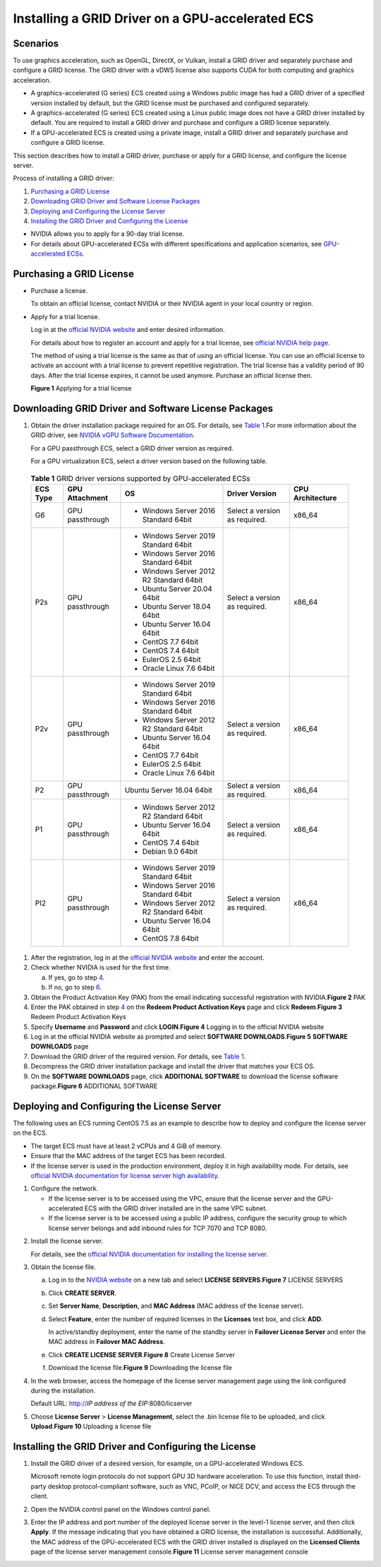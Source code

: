 Installing a GRID Driver on a GPU-accelerated ECS
=================================================

Scenarios
---------

To use graphics acceleration, such as OpenGL, DirectX, or Vulkan, install a GRID driver and separately purchase and configure a GRID license. The GRID driver with a vDWS license also supports CUDA for both computing and graphics acceleration.

-  A graphics-accelerated (G series) ECS created using a Windows public image has had a GRID driver of a specified version installed by default, but the GRID license must be purchased and configured separately.
-  A graphics-accelerated (G series) ECS created using a Linux public image does not have a GRID driver installed by default. You are required to install a GRID driver and purchase and configure a GRID license separately.
-  If a GPU-accelerated ECS is created using a private image, install a GRID driver and separately purchase and configure a GRID license.

This section describes how to install a GRID driver, purchase or apply for a GRID license, and configure the license server.

Process of installing a GRID driver:

#. `Purchasing a GRID License <#EN-US_TOPIC_0149610914__section1130184214229>`__
#. `Downloading GRID Driver and Software License Packages <#EN-US_TOPIC_0149610914__section91244318407>`__
#. `Deploying and Configuring the License Server <#EN-US_TOPIC_0149610914__section19229135113439>`__
#. `Installing the GRID Driver and Configuring the License <#EN-US_TOPIC_0149610914__section17545653184812>`__

|image1|

-  NVIDIA allows you to apply for a 90-day trial license.
-  For details about GPU-accelerated ECSs with different specifications and application scenarios, see `GPU-accelerated ECSs <en-us_topic_0097289624.html>`__.

Purchasing a GRID License
-------------------------

-  Purchase a license.

   To obtain an official license, contact NVIDIA or their NVIDIA agent in your local country or region.

-  Apply for a trial license.

   Log in at the `official NVIDIA website <https://www.nvidia.com/object/nvidia-enterprise-account.html>`__ and enter desired information.

   For details about how to register an account and apply for a trial license, see `official NVIDIA help page <https://nvid.nvidia.com/NvidiaUtilities/#/needHelp>`__.\ |image2|

   The method of using a trial license is the same as that of using an official license. You can use an official license to activate an account with a trial license to prevent repetitive registration. The trial license has a validity period of 90 days. After the trial license expires, it cannot be used anymore. Purchase an official license then.

   | **Figure 1** Applying for a trial license
   | |image3|

Downloading GRID Driver and Software License Packages
-----------------------------------------------------

#. Obtain the driver installation package required for an OS. For details, see `Table 1 <#EN-US_TOPIC_0149610914__table188851534175019>`__.For more information about the GRID driver, see `NVIDIA vGPU Software Documentation <https://docs.nvidia.com/grid/index.html>`__.\ |image4|

   For a GPU passthrough ECS, select a GRID driver version as required.

   For a GPU virtualization ECS, select a driver version based on the following table.

   

.. _EN-US_TOPIC_0149610914__table188851534175019:

   .. table:: **Table 1** GRID driver versions supported by GPU-accelerated ECSs

      +-----------------------+-----------------------+-----------------------+-----------------------+-----------------------+
      | ECS Type              | GPU Attachment        | OS                    | Driver Version        | CPU Architecture      |
      +=======================+=======================+=======================+=======================+=======================+
      | G6                    | GPU passthrough       | -  Windows Server     | Select a version as   | x86_64                |
      |                       |                       |    2016 Standard      | required.             |                       |
      |                       |                       |    64bit              |                       |                       |
      +-----------------------+-----------------------+-----------------------+-----------------------+-----------------------+
      | P2s                   | GPU passthrough       | -  Windows Server     | Select a version as   | x86_64                |
      |                       |                       |    2019 Standard      | required.             |                       |
      |                       |                       |    64bit              |                       |                       |
      |                       |                       | -  Windows Server     |                       |                       |
      |                       |                       |    2016 Standard      |                       |                       |
      |                       |                       |    64bit              |                       |                       |
      |                       |                       | -  Windows Server     |                       |                       |
      |                       |                       |    2012 R2 Standard   |                       |                       |
      |                       |                       |    64bit              |                       |                       |
      |                       |                       | -  Ubuntu Server      |                       |                       |
      |                       |                       |    20.04 64bit        |                       |                       |
      |                       |                       | -  Ubuntu Server      |                       |                       |
      |                       |                       |    18.04 64bit        |                       |                       |
      |                       |                       | -  Ubuntu Server      |                       |                       |
      |                       |                       |    16.04 64bit        |                       |                       |
      |                       |                       | -  CentOS 7.7 64bit   |                       |                       |
      |                       |                       | -  CentOS 7.4 64bit   |                       |                       |
      |                       |                       | -  EulerOS 2.5 64bit  |                       |                       |
      |                       |                       | -  Oracle Linux 7.6   |                       |                       |
      |                       |                       |    64bit              |                       |                       |
      +-----------------------+-----------------------+-----------------------+-----------------------+-----------------------+
      | P2v                   | GPU passthrough       | -  Windows Server     | Select a version as   | x86_64                |
      |                       |                       |    2019 Standard      | required.             |                       |
      |                       |                       |    64bit              |                       |                       |
      |                       |                       | -  Windows Server     |                       |                       |
      |                       |                       |    2016 Standard      |                       |                       |
      |                       |                       |    64bit              |                       |                       |
      |                       |                       | -  Windows Server     |                       |                       |
      |                       |                       |    2012 R2 Standard   |                       |                       |
      |                       |                       |    64bit              |                       |                       |
      |                       |                       | -  Ubuntu Server      |                       |                       |
      |                       |                       |    16.04 64bit        |                       |                       |
      |                       |                       | -  CentOS 7.7 64bit   |                       |                       |
      |                       |                       | -  EulerOS 2.5 64bit  |                       |                       |
      |                       |                       | -  Oracle Linux 7.6   |                       |                       |
      |                       |                       |    64bit              |                       |                       |
      +-----------------------+-----------------------+-----------------------+-----------------------+-----------------------+
      | P2                    | GPU passthrough       | Ubuntu Server 16.04   | Select a version as   | x86_64                |
      |                       |                       | 64bit                 | required.             |                       |
      +-----------------------+-----------------------+-----------------------+-----------------------+-----------------------+
      | P1                    | GPU passthrough       | -  Windows Server     | Select a version as   | x86_64                |
      |                       |                       |    2012 R2 Standard   | required.             |                       |
      |                       |                       |    64bit              |                       |                       |
      |                       |                       | -  Ubuntu Server      |                       |                       |
      |                       |                       |    16.04 64bit        |                       |                       |
      |                       |                       | -  CentOS 7.4 64bit   |                       |                       |
      |                       |                       | -  Debian 9.0 64bit   |                       |                       |
      +-----------------------+-----------------------+-----------------------+-----------------------+-----------------------+
      | PI2                   | GPU passthrough       | -  Windows Server     | Select a version as   | x86_64                |
      |                       |                       |    2019 Standard      | required.             |                       |
      |                       |                       |    64bit              |                       |                       |
      |                       |                       | -  Windows Server     |                       |                       |
      |                       |                       |    2016 Standard      |                       |                       |
      |                       |                       |    64bit              |                       |                       |
      |                       |                       | -  Windows Server     |                       |                       |
      |                       |                       |    2012 R2 Standard   |                       |                       |
      |                       |                       |    64bit              |                       |                       |
      |                       |                       | -  Ubuntu Server      |                       |                       |
      |                       |                       |    16.04 64bit        |                       |                       |
      |                       |                       | -  CentOS 7.8 64bit   |                       |                       |
      +-----------------------+-----------------------+-----------------------+-----------------------+-----------------------+

#. After the registration, log in at the `official NVIDIA website <https://nvid.nvidia.com/dashboard/>`__ and enter the account.

#. Check whether NVIDIA is used for the first time.

   a. If yes, go to step `4 <#EN-US_TOPIC_0149610914__li1859773663819>`__.
   b. If no, go to step `6 <#EN-US_TOPIC_0149610914__li0791101412396>`__.

#. Obtain the Product Activation Key (PAK) from the email indicating successful registration with NVIDIA.\ **Figure 2** PAK
   |image5|

#. Enter the PAK obtained in step `4 <#EN-US_TOPIC_0149610914__li1859773663819>`__ on the **Redeem Product Activation Keys** page and click **Redeem**.\ **Figure 3** Redeem Product Activation Keys
   |image6|

#. Specify **Username** and **Password** and click **LOGIN**.\ **Figure 4** Logging in to the official NVIDIA website
   |image7|

#. Log in at the official NVIDIA website as prompted and select **SOFTWARE DOWNLOADS**.\ **Figure 5** **SOFTWARE DOWNLOADS** page
   |image8|

#. Download the GRID driver of the required version. For details, see `Table 1 <#EN-US_TOPIC_0149610914__table188851534175019>`__.

#. Decompress the GRID driver installation package and install the driver that matches your ECS OS.

#. On the **SOFTWARE DOWNLOADS** page, click **ADDITIONAL SOFTWARE** to download the license software package.\ **Figure 6** ADDITIONAL SOFTWARE
   |image9|

Deploying and Configuring the License Server
--------------------------------------------

The following uses an ECS running CentOS 7.5 as an example to describe how to deploy and configure the license server on the ECS.

|image10|

-  The target ECS must have at least 2 vCPUs and 4 GiB of memory.
-  Ensure that the MAC address of the target ECS has been recorded.
-  If the license server is used in the production environment, deploy it in high availability mode. For details, see `official NVIDIA documentation for license server high availability <https://docs.nvidia.com/grid/ls/2019.05/grid-license-server-user-guide/index.html#license-server-high-availability>`__.

#. Configure the network.

   -  If the license server is to be accessed using the VPC, ensure that the license server and the GPU-accelerated ECS with the GRID driver installed are in the same VPC subnet.
   -  If the license server is to be accessed using a public IP address, configure the security group to which license server belongs and add inbound rules for TCP 7070 and TCP 8080.

2. Install the license server.

   For details, see the `official NVIDIA documentation for installing the license server <https://docs.nvidia.com/grid/ls/latest/grid-license-server-user-guide/index.html#installing-nvidia-grid-license-server>`__.

3. Obtain the license file.

   a. Log in to the `NVIDIA website <http://nvid.nvidia.com/dashboard/>`__ on a new tab and select **LICENSE SERVERS**.\ **Figure 7** LICENSE SERVERS
      |image11|

   b. Click **CREATE SERVER**.

   c. Set **Server Name**, **Description**, and **MAC Address** (MAC address of the license server).

   d. Select **Feature**, enter the number of required licenses in the **Licenses** text box, and click **ADD**.

      In active/standby deployment, enter the name of the standby server in **Failover License Server** and enter the MAC address in **Failover MAC Address**.

   e. Click **CREATE LICENSE SERVER**.\ **Figure 8** Create License Server
      |image12|

   f. Download the license file.\ **Figure 9** Downloading the license file
      |image13|

4. In the web browser, access the homepage of the license server management page using the link configured during the installation.

   Default URL: http://*IP address of the EIP*:8080/licserver

5. Choose **License Server** > **License Management**, select the .bin license file to be uploaded, and click **Upload**.\ **Figure 10** Uploading a license file
   |image14|

Installing the GRID Driver and Configuring the License
------------------------------------------------------

#. Install the GRID driver of a desired version, for example, on a GPU-accelerated Windows ECS.\ |image15|

   Microsoft remote login protocols do not support GPU 3D hardware acceleration. To use this function, install third-party desktop protocol-compliant software, such as VNC, PCoIP, or NICE DCV, and access the ECS through the client.

#. Open the NVIDIA control panel on the Windows control panel.

#. Enter the IP address and port number of the deployed license server in the level-1 license server, and then click **Apply**. If the message indicating that you have obtained a GRID license, the installation is successful. Additionally, the MAC address of the GPU-accelerated ECS with the GRID driver installed is displayed on the **Licensed Clients** page of the license server management console.\ **Figure 11** License server management console
   |image16|


.. |image1| image:: /_static/images/note_3.0-en-us.png
.. |image2| image:: /_static/images/note_3.0-en-us.png
.. |image3| image:: /_static/images/en-us_image_0178069404.png
   :class: imgResize

.. |image4| image:: /_static/images/note_3.0-en-us.png
.. |image5| image:: /_static/images/en-us_image_0178334448.png
   :class: imgResize

.. |image6| image:: /_static/images/en-us_image_0178334449.png
   :class: imgResize

.. |image7| image:: /_static/images/en-us_image_0178334450.png

.. |image8| image:: /_static/images/en-us_image_0000001093447741.png
   :class: imgResize

.. |image9| image:: /_static/images/en-us_image_0000001093667097.png
   :class: imgResize

.. |image10| image:: /_static/images/note_3.0-en-us.png
.. |image11| image:: /_static/images/en-us_image_0000001093449637.png
   :class: imgResize

.. |image12| image:: /_static/images/en-us_image_0000001093450009.png
   :class: imgResize

.. |image13| image:: /_static/images/en-us_image_0000001093310123.png
   :class: imgResize

.. |image14| image:: /_static/images/en-us_image_0178325096.png
   :class: imgResize

.. |image15| image:: /_static/images/note_3.0-en-us.png
.. |image16| image:: /_static/images/en-us_image_0178370293.png
   :class: imgResize


